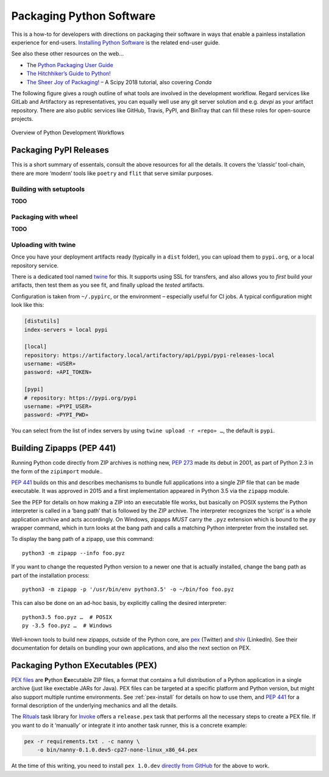 ..  documentation: packaging

    Copyright (c) 2015 Jürgen Hermann

    Permission is hereby granted, free of charge, to any person obtaining a copy
    of this software and associated documentation files (the "Software"), to deal
    in the Software without restriction, including without limitation the rights
    to use, copy, modify, merge, publish, distribute, sublicense, and/or sell
    copies of the Software, and to permit persons to whom the Software is
    furnished to do so, subject to the following conditions:

    The above copyright notice and this permission notice shall be included in all
    copies or substantial portions of the Software.

    THE SOFTWARE IS PROVIDED "AS IS", WITHOUT WARRANTY OF ANY KIND, EXPRESS OR
    IMPLIED, INCLUDING BUT NOT LIMITED TO THE WARRANTIES OF MERCHANTABILITY,
    FITNESS FOR A PARTICULAR PURPOSE AND NONINFRINGEMENT. IN NO EVENT SHALL THE
    AUTHORS OR COPYRIGHT HOLDERS BE LIABLE FOR ANY CLAIM, DAMAGES OR OTHER
    LIABILITY, WHETHER IN AN ACTION OF CONTRACT, TORT OR OTHERWISE, ARISING FROM,
    OUT OF OR IN CONNECTION WITH THE SOFTWARE OR THE USE OR OTHER DEALINGS IN THE
    SOFTWARE.
    ~~~~~~~~~~~~~~~~~~~~~~~~~~~~~~~~~~~~~~~~~~~~~~~~~~~~~~~~~~~~~~~~~~~~~~~~~~~

*************************
Packaging Python Software
*************************

This is a how-to for developers with directions on packaging their software
in ways that enable a painless installation experience for end-users.
`Installing Python Software <installing.rst>`_ is the related end-user guide.

See also these other resources on the web…

* The `Python Packaging User Guide <https://packaging.python.org/>`_
* `The Hitchhiker’s Guide to Python! <http://docs.python-guide.org/>`_
* `The Sheer Joy of Packaging! <https://python-packaging-tutorial.readthedocs.io/en/latest/>`_ – A Scipy 2018 tutorial, also covering `Conda`

The following figure gives a rough outline of what tools are involved in the development workflow.
Regard services like GitLab and Artifactory as representatives,
you can equally well use any git server solution and e.g. `devpi` as your artifact repository.
There are also public services like GitHub, Travis, PyPI, and BinTray
that can fill these roles for open-source projects.

.. figure:: _static/img/py-dev-cycle.png
   :align: center
   :alt: Overview of Python Development Workflows

   Overview of Python Development Workflows


Packaging PyPI Releases
=======================

This is a short summary of essentals, consult the above resources for all the details.
It covers the ‘classic’ tool-chain, there are more ‘modern’ tools like ``poetry`` and
``flit`` that serve similar purposes.

Building with setuptools
------------------------

**TODO**

Packaging with wheel
--------------------

**TODO**

Uploading with twine
--------------------

Once you have your deployment artifacts ready (typically in a ``dist`` folder),
you can upload them to ``pypi.org``, or a local repository service.

There is a dedicated tool named `twine`_ for this.
It supports using SSL for transfers, and also allows you to *first* build your artifacts,
then test them as you see fit, and finally upload the *tested* artifacts.

Configuration is taken from ``~/.pypirc``, or the environment – especially useful for CI jobs.
A typical configuration might look like this:

.. code-block:: ini

    [distutils]
    index-servers = local pypi

    [local]
    repository: https://artifactory.local/artifactory/api/pypi/pypi-releases-local
    username: «USER»
    password: «API_TOKEN»

    [pypi]
    # repository: https://pypi.org/pypi
    username: «PYPI_USER»
    password: «PYPI_PWD»

You can select from the list of index servers by using ``twine upload -r «repo» …``,
the default is ``pypi``.


.. _`twine`: https://github.com/pypa/twine#readme


.. _build-zipapps:

Building Zipapps (PEP 441)
==========================

Running Python code directly from ZIP archives is nothing new,
`PEP 273 <https://www.python.org/dev/peps/pep-0273/>`_ made its debut in 2001,
as part of Python 2.3 in the form of the ``zipimport`` module..

`PEP 441 <https://www.python.org/dev/peps/pep-0441/>`_ builds on this and
describes mechanisms to bundle full applications into a single ZIP file
that can be made executable.
It was approved in 2015 and a first implementation appeared in Python 3.5 via the ``zipapp`` module.

See the PEP for details on how making a ZIP into an executable file works,
but basically on POSIX systems the Python interpreter is called in a ‘bang path’
that is followed by the ZIP archive. The interpreter recognizes the ‘script’
is a whole application archive and acts accordingly.
On Windows, zipapps *MUST* carry the ``.pyz`` extension which is bound to the ``py`` wrapper command,
which in turn looks at the bang path and calls a matching Python interpreter from the installed set.

To display the bang path of a zipapp, use this command::

    python3 -m zipapp --info foo.pyz

If you want to change the requested Python version to a newer one that is actually installed,
change the bang path as part of the installation process::

    python3 -m zipapp -p '/usr/bin/env python3.5' -o ~/bin/foo foo.pyz

This can also be done on an ad-hoc basis, by explicitly calling the desired interpreter::

    python3.5 foo.pyz …  # POSIX
    py -3.5 foo.pyz …  # Windows

Well-known tools to build new zipapps, outside of the Python core, are
`pex <https://github.com/pantsbuild/pex>`_ (Twitter) and
`shiv <https://github.com/linkedin/shiv>`_ (LinkedIn).
See their documentation for details on bundling your own applications,
and also the next section on PEX.


Packaging Python EXecutables (PEX)
==================================

`PEX files`_ are **P**\ ython **Ex**\ ecutable ZIP files, a format that contains
a full distribution of a Python application in a single archive
(just like exectable JARs for Java).
PEX files can be targeted at a specific platform and Python version,
but might also support multiple runtime environments.
See :ref:`pex-install` for details on how to use them,
and `PEP 441`_ for a formal description of the underlying mechanics and all the details.

The `Rituals`_ task library for `Invoke`_ offers a ``release.pex`` task
that performs all the necessary steps to create a PEX file.
If you want to do it ‘manually’ or integrate it into another task runner,
this is a concrete example:

.. code-block:: shell

    pex -r requirements.txt . -c nanny \
        -o bin/nanny-0.1.0.dev5-cp27-none-linux_x86_64.pex

At the time of this writing, you need to install ``pex 1.0.dev`` `directly from GitHub`_
for the above to work.

.. _`Rituals`: https://jhermann.github.io/rituals
.. _`Invoke`: http://www.pyinvoke.org/
.. _`PEX files`: https://youtu.be/NmpnGhRwsu0
.. _`PEP 441`: https://www.python.org/dev/peps/pep-0441/
.. _`directly from GitHub`: https://github.com/pantsbuild/pex
